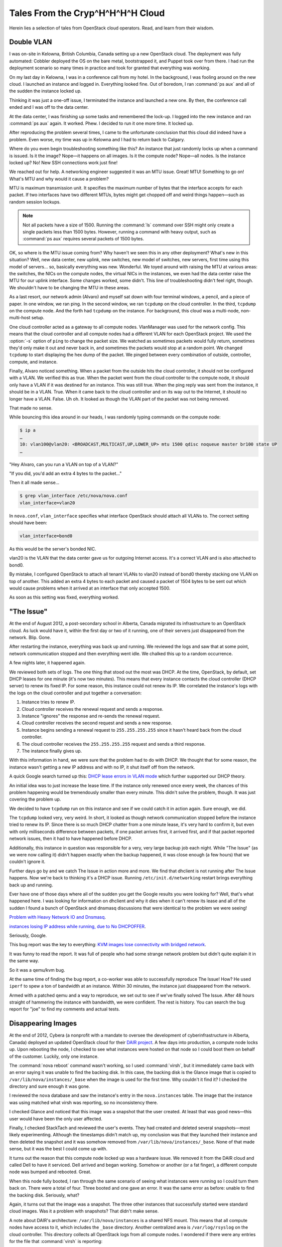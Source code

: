 =================================
Tales From the Cryp^H^H^H^H Cloud
=================================

Herein lies a selection of tales from OpenStack cloud operators. Read,
and learn from their wisdom.

Double VLAN
~~~~~~~~~~~

I was on-site in Kelowna, British Columbia, Canada setting up a new
OpenStack cloud. The deployment was fully automated: Cobbler deployed
the OS on the bare metal, bootstrapped it, and Puppet took over from
there. I had run the deployment scenario so many times in practice and
took for granted that everything was working.

On my last day in Kelowna, I was in a conference call from my hotel. In
the background, I was fooling around on the new cloud. I launched an
instance and logged in. Everything looked fine. Out of boredom, I ran
:command:`ps aux` and all of the sudden the instance locked up.

Thinking it was just a one-off issue, I terminated the instance and
launched a new one. By then, the conference call ended and I was off to
the data center.

At the data center, I was finishing up some tasks and remembered the
lock-up. I logged into the new instance and ran :command:`ps aux` again.
It worked. Phew. I decided to run it one more time. It locked up.

After reproducing the problem several times, I came to the unfortunate
conclusion that this cloud did indeed have a problem. Even worse, my
time was up in Kelowna and I had to return back to Calgary.

Where do you even begin troubleshooting something like this? An instance
that just randomly locks up when a command is issued. Is it the image?
Nope—it happens on all images. Is it the compute node? Nope—all nodes.
Is the instance locked up? No! New SSH connections work just fine!

We reached out for help. A networking engineer suggested it was an MTU
issue. Great! MTU! Something to go on! What's MTU and why would it cause
a problem?

MTU is maximum transmission unit. It specifies the maximum number of
bytes that the interface accepts for each packet. If two interfaces have
two different MTUs, bytes might get chopped off and weird things
happen—such as random session lockups.

.. note::

   Not all packets have a size of 1500. Running the :command:`ls` command over
   SSH might only create a single packets less than 1500 bytes.
   However, running a command with heavy output, such as :command:`ps aux`
   requires several packets of 1500 bytes.

OK, so where is the MTU issue coming from? Why haven't we seen this in
any other deployment? What's new in this situation? Well, new data
center, new uplink, new switches, new model of switches, new servers,
first time using this model of servers… so, basically everything was
new. Wonderful. We toyed around with raising the MTU at various areas:
the switches, the NICs on the compute nodes, the virtual NICs in the
instances, we even had the data center raise the MTU for our uplink
interface. Some changes worked, some didn't. This line of
troubleshooting didn't feel right, though. We shouldn't have to be
changing the MTU in these areas.

As a last resort, our network admin (Alvaro) and myself sat down with
four terminal windows, a pencil, and a piece of paper. In one window, we
ran ping. In the second window, we ran ``tcpdump`` on the cloud
controller. In the third, ``tcpdump`` on the compute node. And the forth
had ``tcpdump`` on the instance. For background, this cloud was a
multi-node, non-multi-host setup.

One cloud controller acted as a gateway to all compute nodes.
VlanManager was used for the network config. This means that the cloud
controller and all compute nodes had a different VLAN for each OpenStack
project. We used the :option:`-s` option of ``ping`` to change the packet
size. We watched as sometimes packets would fully return, sometimes they'd
only make it out and never back in, and sometimes the packets would stop at a
random point. We changed ``tcpdump`` to start displaying the hex dump of
the packet. We pinged between every combination of outside, controller,
compute, and instance.

Finally, Alvaro noticed something. When a packet from the outside hits
the cloud controller, it should not be configured with a VLAN. We
verified this as true. When the packet went from the cloud controller to
the compute node, it should only have a VLAN if it was destined for an
instance. This was still true. When the ping reply was sent from the
instance, it should be in a VLAN. True. When it came back to the cloud
controller and on its way out to the Internet, it should no longer have
a VLAN. False. Uh oh. It looked as though the VLAN part of the packet
was not being removed.

That made no sense.

While bouncing this idea around in our heads, I was randomly typing
commands on the compute node:

.. code-block:: console

   $ ip a
   …
   10: vlan100@vlan20: <BROADCAST,MULTICAST,UP,LOWER_UP> mtu 1500 qdisc noqueue master br100 state UP
   …

"Hey Alvaro, can you run a VLAN on top of a VLAN?"

"If you did, you'd add an extra 4 bytes to the packet…"

Then it all made sense…

.. code-block:: console

   $ grep vlan_interface /etc/nova/nova.conf
   vlan_interface=vlan20

In ``nova.conf``, ``vlan_interface`` specifies what interface OpenStack
should attach all VLANs to. The correct setting should have been:

.. code-block:: ini

   vlan_interface=bond0

As this would be the server's bonded NIC.

vlan20 is the VLAN that the data center gave us for outgoing Internet
access. It's a correct VLAN and is also attached to bond0.

By mistake, I configured OpenStack to attach all tenant VLANs to vlan20
instead of bond0 thereby stacking one VLAN on top of another. This added
an extra 4 bytes to each packet and caused a packet of 1504 bytes to be
sent out which would cause problems when it arrived at an interface that
only accepted 1500.

As soon as this setting was fixed, everything worked.

"The Issue"
~~~~~~~~~~~

At the end of August 2012, a post-secondary school in Alberta, Canada
migrated its infrastructure to an OpenStack cloud. As luck would have
it, within the first day or two of it running, one of their servers just
disappeared from the network. Blip. Gone.

After restarting the instance, everything was back up and running. We
reviewed the logs and saw that at some point, network communication
stopped and then everything went idle. We chalked this up to a random
occurrence.

A few nights later, it happened again.

We reviewed both sets of logs. The one thing that stood out the most was
DHCP. At the time, OpenStack, by default, set DHCP leases for one minute
(it's now two minutes). This means that every instance contacts the
cloud controller (DHCP server) to renew its fixed IP. For some reason,
this instance could not renew its IP. We correlated the instance's logs
with the logs on the cloud controller and put together a conversation:

#. Instance tries to renew IP.

#. Cloud controller receives the renewal request and sends a response.

#. Instance "ignores" the response and re-sends the renewal request.

#. Cloud controller receives the second request and sends a new
   response.

#. Instance begins sending a renewal request to ``255.255.255.255``
   since it hasn't heard back from the cloud controller.

#. The cloud controller receives the ``255.255.255.255`` request and
   sends a third response.

#. The instance finally gives up.

With this information in hand, we were sure that the problem had to do
with DHCP. We thought that for some reason, the instance wasn't getting
a new IP address and with no IP, it shut itself off from the network.

A quick Google search turned up this: `DHCP lease errors in VLAN
mode <https://lists.launchpad.net/openstack/msg11696.html>`_
which further supported our DHCP theory.

An initial idea was to just increase the lease time. If the instance
only renewed once every week, the chances of this problem happening
would be tremendously smaller than every minute. This didn't solve the
problem, though. It was just covering the problem up.

We decided to have ``tcpdump`` run on this instance and see if we could
catch it in action again. Sure enough, we did.

The ``tcpdump`` looked very, very weird. In short, it looked as though
network communication stopped before the instance tried to renew its IP.
Since there is so much DHCP chatter from a one minute lease, it's very
hard to confirm it, but even with only milliseconds difference between
packets, if one packet arrives first, it arrived first, and if that
packet reported network issues, then it had to have happened before
DHCP.

Additionally, this instance in question was responsible for a very, very
large backup job each night. While "The Issue" (as we were now calling
it) didn't happen exactly when the backup happened, it was close enough
(a few hours) that we couldn't ignore it.

Further days go by and we catch The Issue in action more and more. We
find that dhclient is not running after The Issue happens. Now we're
back to thinking it's a DHCP issue. Running ``/etc/init.d/networking``
restart brings everything back up and running.

Ever have one of those days where all of the sudden you get the Google
results you were looking for? Well, that's what happened here. I was
looking for information on dhclient and why it dies when it can't renew
its lease and all of the sudden I found a bunch of OpenStack and dnsmasq
discussions that were identical to the problem we were seeing!

`Problem with Heavy Network IO and
Dnsmasq <http://www.gossamer-threads.com/lists/openstack/operators/18197>`_.

`instances losing IP address while running, due to No
DHCPOFFER <http://www.gossamer-threads.com/lists/openstack/dev/14696>`_.

Seriously, Google.

This bug report was the key to everything: `KVM images lose connectivity
with bridged
network <https://bugs.launchpad.net/ubuntu/+source/qemu-kvm/+bug/997978>`_.

It was funny to read the report. It was full of people who had some
strange network problem but didn't quite explain it in the same way.

So it was a qemu/kvm bug.

At the same time of finding the bug report, a co-worker was able to
successfully reproduce The Issue! How? He used ``iperf`` to spew a ton
of bandwidth at an instance. Within 30 minutes, the instance just
disappeared from the network.

Armed with a patched qemu and a way to reproduce, we set out to see if
we've finally solved The Issue. After 48 hours straight of hammering the
instance with bandwidth, we were confident. The rest is history. You can
search the bug report for "joe" to find my comments and actual tests.

Disappearing Images
~~~~~~~~~~~~~~~~~~~

At the end of 2012, Cybera (a nonprofit with a mandate to oversee the
development of cyberinfrastructure in Alberta, Canada) deployed an
updated OpenStack cloud for their `DAIR
project <http://www.canarie.ca/cloud/>`_. A few days into
production, a compute node locks up. Upon rebooting the node, I checked
to see what instances were hosted on that node so I could boot them on
behalf of the customer. Luckily, only one instance.

The :command:`nova reboot` command wasn't working, so I used :command:`virsh`,
but it immediately came back with an error saying it was unable to find the
backing disk. In this case, the backing disk is the Glance image that is
copied to ``/var/lib/nova/instances/_base`` when the image is used for
the first time. Why couldn't it find it? I checked the directory and
sure enough it was gone.

I reviewed the ``nova`` database and saw the instance's entry in the
``nova.instances`` table. The image that the instance was using matched
what virsh was reporting, so no inconsistency there.

I checked Glance and noticed that this image was a snapshot that the
user created. At least that was good news—this user would have been the
only user affected.

Finally, I checked StackTach and reviewed the user's events. They had
created and deleted several snapshots—most likely experimenting.
Although the timestamps didn't match up, my conclusion was that they
launched their instance and then deleted the snapshot and it was somehow
removed from ``/var/lib/nova/instances/_base``. None of that made sense,
but it was the best I could come up with.

It turns out the reason that this compute node locked up was a hardware
issue. We removed it from the DAIR cloud and called Dell to have it
serviced. Dell arrived and began working. Somehow or another (or a fat
finger), a different compute node was bumped and rebooted. Great.

When this node fully booted, I ran through the same scenario of seeing
what instances were running so I could turn them back on. There were a
total of four. Three booted and one gave an error. It was the same error
as before: unable to find the backing disk. Seriously, what?

Again, it turns out that the image was a snapshot. The three other
instances that successfully started were standard cloud images. Was it a
problem with snapshots? That didn't make sense.

A note about DAIR's architecture: ``/var/lib/nova/instances`` is a
shared NFS mount. This means that all compute nodes have access to it,
which includes the ``_base`` directory. Another centralized area is
``/var/log/rsyslog`` on the cloud controller. This directory collects
all OpenStack logs from all compute nodes. I wondered if there were any
entries for the file that :command:`virsh` is reporting:

.. code-block:: console

   dair-ua-c03/nova.log:Dec 19 12:10:59 dair-ua-c03
   2012-12-19 12:10:59 INFO nova.virt.libvirt.imagecache
   [-] Removing base file:
   /var/lib/nova/instances/_base/7b4783508212f5d242cbf9ff56fb8d33b4ce6166_10

Ah-hah! So OpenStack was deleting it. But why?

A feature was introduced in Essex to periodically check and see if there
were any ``_base`` files not in use. If there were, OpenStack Compute
would delete them. This idea sounds innocent enough and has some good
qualities to it. But how did this feature end up turned on? It was
disabled by default in Essex. As it should be. It was `decided to be
turned on in Folsom <https://bugs.launchpad.net/nova/+bug/1029674>`_.
I cannot emphasize enough that:

*Actions which delete things should not be enabled by default.*

Disk space is cheap these days. Data recovery is not.

Secondly, DAIR's shared ``/var/lib/nova/instances`` directory
contributed to the problem. Since all compute nodes have access to this
directory, all compute nodes periodically review the \_base directory.
If there is only one instance using an image, and the node that the
instance is on is down for a few minutes, it won't be able to mark the
image as still in use. Therefore, the image seems like it's not in use
and is deleted. When the compute node comes back online, the instance
hosted on that node is unable to start.

The Valentine's Day Compute Node Massacre
~~~~~~~~~~~~~~~~~~~~~~~~~~~~~~~~~~~~~~~~~

Although the title of this story is much more dramatic than the actual
event, I don't think, or hope, that I'll have the opportunity to use
"Valentine's Day Massacre" again in a title.

This past Valentine's Day, I received an alert that a compute node was
no longer available in the cloud—meaning,

.. code-block:: console

   $ openstack compute service list

showed this particular node in a down state.

I logged into the cloud controller and was able to both ``ping`` and SSH
into the problematic compute node which seemed very odd. Usually if I
receive this type of alert, the compute node has totally locked up and
would be inaccessible.

After a few minutes of troubleshooting, I saw the following details:

-  A user recently tried launching a CentOS instance on that node

-  This user was the only user on the node (new node)

-  The load shot up to 8 right before I received the alert

-  The bonded 10gb network device (bond0) was in a DOWN state

-  The 1gb NIC was still alive and active

I looked at the status of both NICs in the bonded pair and saw that
neither was able to communicate with the switch port. Seeing as how each
NIC in the bond is connected to a separate switch, I thought that the
chance of a switch port dying on each switch at the same time was quite
improbable. I concluded that the 10gb dual port NIC had died and needed
replaced. I created a ticket for the hardware support department at the
data center where the node was hosted. I felt lucky that this was a new
node and no one else was hosted on it yet.

An hour later I received the same alert, but for another compute node.
Crap. OK, now there's definitely a problem going on. Just like the
original node, I was able to log in by SSH. The bond0 NIC was DOWN but
the 1gb NIC was active.

And the best part: the same user had just tried creating a CentOS
instance. What?

I was totally confused at this point, so I texted our network admin to
see if he was available to help. He logged in to both switches and
immediately saw the problem: the switches detected spanning tree packets
coming from the two compute nodes and immediately shut the ports down to
prevent spanning tree loops:

.. code-block:: console

   Feb 15 01:40:18 SW-1 Stp: %SPANTREE-4-BLOCK_BPDUGUARD: Received BPDU packet on Port-Channel35 with BPDU guard enabled. Disabling interface. (source mac fa:16:3e:24:e7:22)
   Feb 15 01:40:18 SW-1 Ebra: %ETH-4-ERRDISABLE: bpduguard error detected on Port-Channel35.
   Feb 15 01:40:18 SW-1 Mlag: %MLAG-4-INTF_INACTIVE_LOCAL: Local interface Port-Channel35 is link down. MLAG 35 is inactive.
   Feb 15 01:40:18 SW-1 Ebra: %LINEPROTO-5-UPDOWN: Line protocol on Interface Port-Channel35 (Server35), changed state to down
   Feb 15 01:40:19 SW-1 Stp: %SPANTREE-6-INTERFACE_DEL: Interface Port-Channel35 has been removed from instance MST0
   Feb 15 01:40:19 SW-1 Ebra: %LINEPROTO-5-UPDOWN: Line protocol on Interface Ethernet35 (Server35), changed state to down

He re-enabled the switch ports and the two compute nodes immediately
came back to life.

Unfortunately, this story has an open ending... we're still looking into
why the CentOS image was sending out spanning tree packets. Further,
we're researching a proper way on how to mitigate this from happening.
It's a bigger issue than one might think. While it's extremely important
for switches to prevent spanning tree loops, it's very problematic to
have an entire compute node be cut from the network when this happens.
If a compute node is hosting 100 instances and one of them sends a
spanning tree packet, that instance has effectively DDOS'd the other 99
instances.

This is an ongoing and hot topic in networking circles —especially with
the raise of virtualization and virtual switches.

Down the Rabbit Hole
~~~~~~~~~~~~~~~~~~~~

Users being able to retrieve console logs from running instances is a
boon for support—many times they can figure out what's going on inside
their instance and fix what's going on without bothering you.
Unfortunately, sometimes overzealous logging of failures can cause
problems of its own.

A report came in: VMs were launching slowly, or not at all. Cue the
standard checks—nothing on the Nagios, but there was a spike in network
towards the current master of our RabbitMQ cluster. Investigation
started, but soon the other parts of the queue cluster were leaking
memory like a sieve. Then the alert came in—the master Rabbit server
went down and connections failed over to the slave.

At that time, our control services were hosted by another team and we
didn't have much debugging information to determine what was going on
with the master, and we could not reboot it. That team noted that it
failed without alert, but managed to reboot it. After an hour, the
cluster had returned to its normal state and we went home for the day.

Continuing the diagnosis the next morning was kick started by another
identical failure. We quickly got the message queue running again, and
tried to work out why Rabbit was suffering from so much network traffic.
Enabling debug logging on nova-api quickly brought understanding. A
``tail -f /var/log/nova/nova-api.log`` was scrolling by faster
than we'd ever seen before. CTRL+C on that and we could plainly see the
contents of a system log spewing failures over and over again - a system
log from one of our users' instances.

After finding the instance ID we headed over to
``/var/lib/nova/instances`` to find the ``console.log``:

.. code-block:: console

   adm@cc12:/var/lib/nova/instances/instance-00000e05# wc -l console.log
   92890453 console.log
   adm@cc12:/var/lib/nova/instances/instance-00000e05# ls -sh console.log
   5.5G console.log

Sure enough, the user had been periodically refreshing the console log
page on the dashboard and the 5G file was traversing the Rabbit cluster
to get to the dashboard.

We called them and asked them to stop for a while, and they were happy
to abandon the horribly broken VM. After that, we started monitoring the
size of console logs.

To this day, `the issue <https://bugs.launchpad.net/nova/+bug/832507>`__
doesn't have a permanent resolution, but we look forward to the discussion
at the next summit.

Havana Haunted by the Dead
~~~~~~~~~~~~~~~~~~~~~~~~~~

Felix Lee of Academia Sinica Grid Computing Centre in Taiwan contributed
this story.

I just upgraded OpenStack from Grizzly to Havana 2013.2-2 using the RDO
repository and everything was running pretty well—except the EC2 API.

I noticed that the API would suffer from a heavy load and respond slowly
to particular EC2 requests such as ``RunInstances``.

Output from ``/var/log/nova/nova-api.log`` on :term:`Havana`:

.. code-block:: console

   2014-01-10 09:11:45.072 129745 INFO nova.ec2.wsgi.server
   [req-84d16d16-3808-426b-b7af-3b90a11b83b0
   0c6e7dba03c24c6a9bce299747499e8a 7052bd6714e7460caeb16242e68124f9]
   117.103.103.29 "GET
   /services/Cloud?AWSAccessKeyId=[something]&Action=RunInstances&ClientToken=[something]&ImageId=ami-00000001&InstanceInitiatedShutdownBehavior=terminate...
   HTTP/1.1" status: 200 len: 1109 time: 138.5970151

This request took over two minutes to process, but executed quickly on
another co-existing Grizzly deployment using the same hardware and
system configuration.

Output from ``/var/log/nova/nova-api.log`` on :term:`Grizzly`:

.. code-block:: console

   2014-01-08 11:15:15.704 INFO nova.ec2.wsgi.server
   [req-ccac9790-3357-4aa8-84bd-cdaab1aa394e
   ebbd729575cb404081a45c9ada0849b7 8175953c209044358ab5e0ec19d52c37]
   117.103.103.29 "GET
   /services/Cloud?AWSAccessKeyId=[something]&Action=RunInstances&ClientToken=[something]&ImageId=ami-00000007&InstanceInitiatedShutdownBehavior=terminate...
   HTTP/1.1" status: 200 len: 931 time: 3.9426181

While monitoring system resources, I noticed a significant increase in
memory consumption while the EC2 API processed this request. I thought
it wasn't handling memory properly—possibly not releasing memory. If the
API received several of these requests, memory consumption quickly grew
until the system ran out of RAM and began using swap. Each node has 48
GB of RAM and the "nova-api" process would consume all of it within
minutes. Once this happened, the entire system would become unusably
slow until I restarted the nova-api service.

So, I found myself wondering what changed in the EC2 API on Havana that
might cause this to happen. Was it a bug or a normal behavior that I now
need to work around?

After digging into the nova (OpenStack Compute) code, I noticed two
areas in ``api/ec2/cloud.py`` potentially impacting my system:

.. code-block:: python

   instances = self.compute_api.get_all(context,
                                        search_opts=search_opts,
                                        sort_dir='asc')

   sys_metas = self.compute_api.get_all_system_metadata(
       context, search_filts=[{'key': ['EC2_client_token']},
                              {'value': [client_token]}])

Since my database contained many records—over 1 million metadata records
and over 300,000 instance records in "deleted" or "errored" states—each
search took a long time. I decided to clean up the database by first
archiving a copy for backup and then performing some deletions using the
MySQL client. For example, I ran the following SQL command to remove
rows of instances deleted for over a year:

.. code-block:: console

   mysql> delete from nova.instances where deleted=1 and terminated_at < (NOW() - INTERVAL 1 YEAR);

Performance increased greatly after deleting the old records and my new
deployment continues to behave well.
